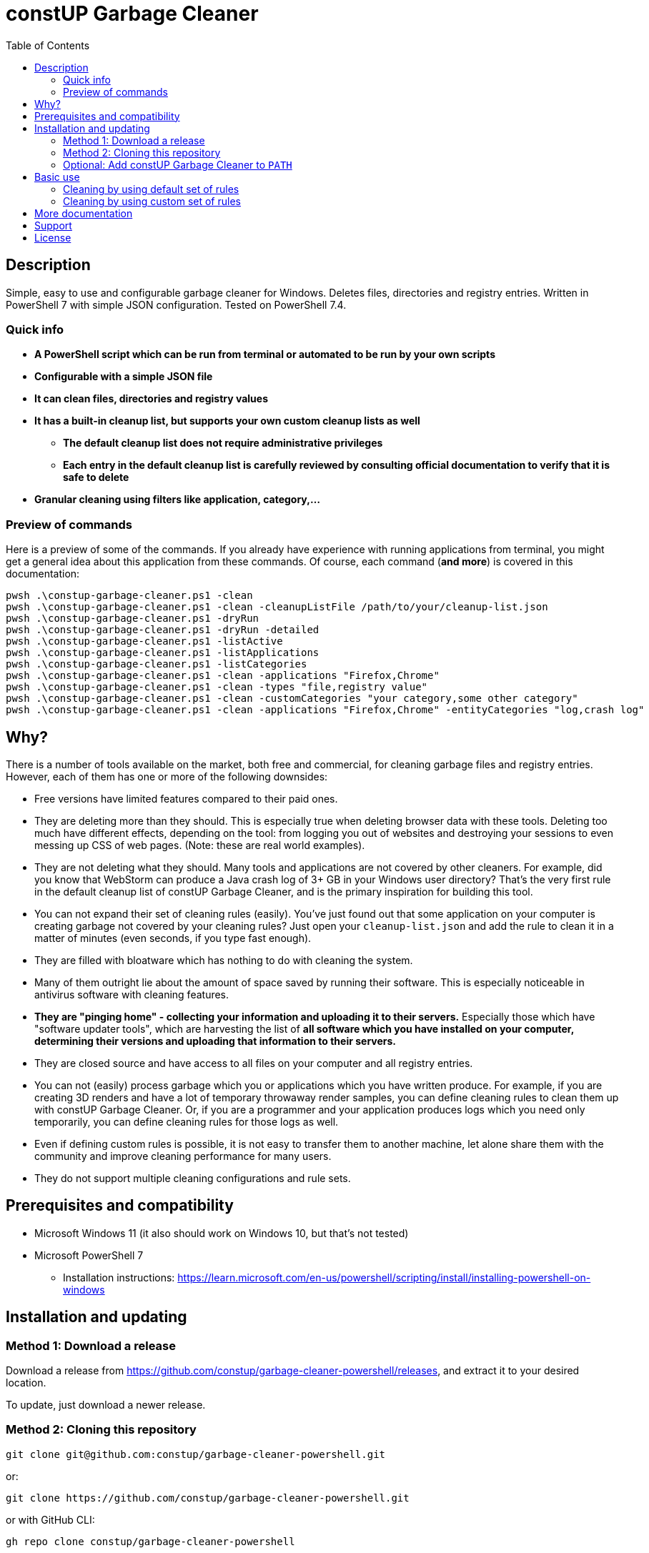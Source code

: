 = constUP Garbage Cleaner
:toc:
:toclevels: 5

== Description

Simple, easy to use and configurable garbage cleaner for Windows. Deletes files, directories and registry entries.
Written in PowerShell 7 with simple JSON configuration. Tested on PowerShell 7.4.

=== Quick info

* *A PowerShell script which can be run from terminal or automated to be run by your own scripts*
* *Configurable with a simple JSON file*
* *It can clean files, directories and registry values*
* *It has a built-in cleanup list, but supports your own custom cleanup lists as well*
** *The default cleanup list does not require administrative privileges*
** *Each entry in the default cleanup list is carefully reviewed by consulting official documentation to verify that it
is safe to delete*
* *Granular cleaning using filters like application, category,...*

=== Preview of commands

Here is a preview of some of the commands. If you already have experience with running applications from terminal, you
might get a general idea about this application from these commands. Of course, each command (*and more*) is covered in
this documentation:

[source,shell]
----
pwsh .\constup-garbage-cleaner.ps1 -clean
pwsh .\constup-garbage-cleaner.ps1 -clean -cleanupListFile /path/to/your/cleanup-list.json
pwsh .\constup-garbage-cleaner.ps1 -dryRun
pwsh .\constup-garbage-cleaner.ps1 -dryRun -detailed
pwsh .\constup-garbage-cleaner.ps1 -listActive
pwsh .\constup-garbage-cleaner.ps1 -listApplications
pwsh .\constup-garbage-cleaner.ps1 -listCategories
pwsh .\constup-garbage-cleaner.ps1 -clean -applications "Firefox,Chrome"
pwsh .\constup-garbage-cleaner.ps1 -clean -types "file,registry value"
pwsh .\constup-garbage-cleaner.ps1 -clean -customCategories "your category,some other category"
pwsh .\constup-garbage-cleaner.ps1 -clean -applications "Firefox,Chrome" -entityCategories "log,crash log"
----

== Why?

There is a number of tools available on the market, both free and commercial, for cleaning garbage files and registry
entries. However, each of them has one or more of the following downsides:

* Free versions have limited features compared to their paid ones.
* They are deleting more than they should. This is especially true when deleting browser data with these tools. Deleting
too much have different effects, depending on the tool: from logging you out of websites and destroying your sessions to
even messing up CSS of web pages. (Note: these are real world examples).
* They are not deleting what they should. Many tools and applications are not covered by other cleaners. For example,
did you know that WebStorm can produce a Java crash log of 3+ GB in your Windows user directory? That's the very first
rule in the default cleanup list of constUP Garbage Cleaner, and is the primary inspiration for building this tool.
* You can not expand their set of cleaning rules (easily). You've just found out that some application on your computer
is creating garbage not covered by your cleaning rules? Just open your `cleanup-list.json` and add the rule to clean it
in a matter of minutes (even seconds, if you type fast enough).
* They are filled with bloatware which has nothing to do with cleaning the system.
* Many of them outright lie about the amount of space saved by running their software. This is especially noticeable in
antivirus software with cleaning features.
* *They are "pinging home" - collecting your information and uploading it to their servers.* Especially those which have
"software updater tools", which are harvesting the list of *all software which you have installed on your computer,
determining their versions and uploading that information to their servers.*
* They are closed source and have access to all files on your computer and all registry entries.
* You can not (easily) process garbage which you or applications which you have written produce. For example, if you are
creating 3D renders and have a lot of temporary throwaway render samples, you can define cleaning rules to clean them up
with constUP Garbage Cleaner. Or, if you are a programmer and your application produces logs which you need only
temporarily, you can define cleaning rules for those logs as well.
* Even if defining custom rules is possible, it is not easy to transfer them to another machine, let alone share them
with the community and improve cleaning performance for many users.
* They do not support multiple cleaning configurations and rule sets.

== Prerequisites and compatibility

* Microsoft Windows 11 (it also should work on Windows 10, but that's not tested)
* Microsoft PowerShell 7
** Installation instructions:
https://learn.microsoft.com/en-us/powershell/scripting/install/installing-powershell-on-windows

== Installation and updating

=== Method 1: Download a release

Download a release from https://github.com/constup/garbage-cleaner-powershell/releases, and extract it to your desired location.

To update, just download a newer release.

=== Method 2: Cloning this repository

[source,shell]
----
git clone git@github.com:constup/garbage-cleaner-powershell.git
----

or:

[source,shell]
----
git clone https://github.com/constup/garbage-cleaner-powershell.git
----

or with GitHub CLI:

[source,shell]
----
gh repo clone constup/garbage-cleaner-powershell
----

To update, open terminal and enter the directory where constUP Garbage Cleaner is located, then run:

[source,shell]
----
git fetch origin master
git pull origin master
----

=== Optional: Add constUP Garbage Cleaner to `PATH`

To run constUP Garbage Cleaner from any location, you can add it to your system's `PATH` environment variable.

A handy PowerShell script is provided in this repository. Just run link:add-to-path.ps1[add-to-path.ps1], and it will
add constUP Garbage Cleaner's directory to your user's `PATH` environment variable. Don't worry about running this
script more than once - it only adds to `PATH` if the directory is not already there. You can run it with:

[source,shell]
----
pwsh .\add-to-path.ps1
----

== Basic use

This describes the basic use of the constUP Garbage Cleaner. Basic use only checks if the cleanup rule is active or not.

[IMPORTANT]
====
constUP Garbage Cleaner has more advanced usage options which are covered in link:doc/advanced-use.adoc[Advanced use].
====

=== Cleaning by using default set of rules

The following command will perform the cleaning using the default cleaning rules provided in
link:cleanup-list.json[cleanup-list.json].

[source,shell]
----
pwsh .\constup-garbage-cleaner.ps1 -clean
----

=== Cleaning by using custom set of rules

If you are not happy with the default set of cleaning rules, you can use the following command to run the cleaner with
your own set of rules. The cleaning rules are covered in
link:doc/cleanup-list-file.adoc[Cleanup list file and listing available applications, categories,...].

[source,shell]
----
pwsh .\constup-garbage-cleaner.ps1 -clean -cleanupListFile /path/to/your/cleanup-list.json
----

[IMPORTANT]
====
*All* constUP Garbage Cleaner commands have an option to either use the default cleanup list or your custom one. To make
this documentation shorter, we will not mention instructions for the custom cleanup list anymore - but it's available,
just like in the example above. Just use the `-cleanupListFile` option and set the path to your own cleanup list.
====

== More documentation

The following documentation is also available:

* link:doc/dry-run.adoc[Dry run] (with cleanup list configuration file error detection)
* link:doc/cleanup-list-file.adoc[Cleanup list file and listing available applications, categories,...]
** link:doc/categories.adoc[Categories]
* link:doc/advanced-use.adoc[Advanced use] (including cleaning by property filters, for example: application,
category,...)
* link:doc/planned-features.adoc[Planned features] - what's coming up next
* link:doc/testing.adoc[Testing] - Unit testing with Pester
* link:CONTRIBUTING.adoc[Contributing] - guidelines for software contribution, feature requests and populating the
cleanup list

== Support

If you like this tool or find it useful, consider buying me a nice cup of coffee. Coffee fuels open source.

link:https://ko-fi.com/E1E3VQUK2[image:https://ko-fi.com/img/githubbutton_sm.svg[Ko-fi]]

== License

link:LICENSE[Mozilla Public License 2.0] (also available on Mozilla's website at:
https://www.mozilla.org/en-US/MPL/2.0/[MPL 2.0])